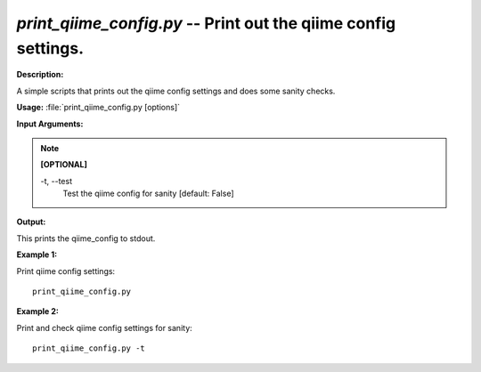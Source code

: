 .. _print_qiime_config:

.. index:: print_qiime_config.py

*print_qiime_config.py* -- Print out the qiime config settings.
^^^^^^^^^^^^^^^^^^^^^^^^^^^^^^^^^^^^^^^^^^^^^^^^^^^^^^^^^^^^^^^^^^^^^^^^^^^^^^^^^^^^^^^^^^^^^^^^^^^^^^^^^^^^^^^^^^^^^^^^^^^^^^^^^^^^^^^^^^^^^^^^^^^^^^^^^^^^^^^^^^^^^^^^^^^^^^^^^^^^^^^^^^^^^^^^^^^^^^^^^^^^^^^^^^^^^^^^^^^^^^^^^^^^^^^^^^^^^^^^^^^^^^^^^^^^^^^^^^^^^^^^^^^^^^^^^^^^^^^^^^^^^

**Description:**

A simple scripts that prints out the qiime config settings and does some sanity checks.


**Usage:** :file:`print_qiime_config.py [options]`

**Input Arguments:**

.. note::

	
	**[OPTIONAL]**
		
	-t, `-`-test
		Test the qiime config for sanity [default: False]


**Output:**

This prints the qiime_config to stdout.


**Example 1:**

Print qiime config settings:

::

	print_qiime_config.py

**Example 2:**

Print and check qiime config settings for sanity:

::

	print_qiime_config.py -t


